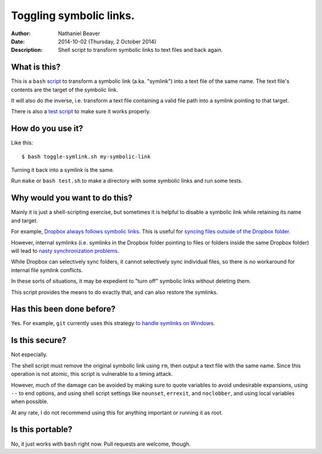 .. -*- coding: utf-8 -*-

========================
Toggling symbolic links.
========================

:Author: Nathaniel Beaver
:Date: $Date: 2014-10-02 (Thursday, 2 October 2014) $
:Description: Shell script to transform symbolic links to text files and back again.

-------------
What is this?
-------------

This is a ``bash`` `script`_ to transform a symbolic link (a.ka. "symlink") into a text file of the same name.
The text file's contents are the target of the symbolic link.

.. _script: ./toggle-symlink.sh

It will also do the inverse,
i.e. transform a text file containing a valid file path
into a symlink pointing to that target.

There is also a `test script`_ to make sure it works properly.

.. _test script: ./test.sh

------------------
How do you use it?
------------------

Like this::

    $ bash toggle-symlink.sh my-symbolic-link

Turning it back into a symlink is the same.

Run ``make`` or ``bash test.sh`` to make a directory with some symbolic links and run some tests.

------------------------------
Why would you want to do this?
------------------------------

Mainly it is just a shell-scripting exercise,
but sometimes it is helpful to disable a symbolic link while retaining its name and target.

For example, `Dropbox always follows symbolic links`_.
This is useful for `syncing files outside of the Dropbox folder`_.

.. _Dropbox always follows symbolic links: https://forums.dropbox.com/topic.php?id=7245
.. _syncing files outside of the Dropbox folder: http://www.dropboxwiki.com/tips-and-tricks/sync-other-folders

However, internal symlinks 
(i.e. symlinks in the Dropbox folder pointing to files or folders inside the same Dropbox folder)
will lead to `nasty`_ `synchronization`_ `problems`_.

.. _nasty: https://getsatisfaction.com/dropbox/topics/symlinks_symbolic_links_to_other_files_inside_dropbox_are_destroyed_on_change
.. _synchronization: http://www.paulingraham.com/dropbox-and-symlinks.html
.. _problems: http://aurelio.net/articles/dropbox-symlinks.html

While Dropbox can selectively sync folders,
it cannot selectively sync individual files,
so there is no workaround for internal file symlink conflicts.

In these sorts of situations,
it may be expedient to "turn off" symbolic links without deleting them.

This script provides the means to do exactly that,
and can also restore the symlinks.

--------------------------
Has this been done before?
--------------------------

Yes.
For example, ``git`` currently uses this strategy `to handle symlinks on Windows`_.

.. _to handle symlinks on Windows: http://stackoverflow.com/questions/11662868/what-happens-when-i-clone-a-repository-with-symlinks-on-windows

---------------
Is this secure?
---------------

Not especially.

The shell script must remove the original symbolic link using ``rm``,
then output a text file with the same name.
Since this operation is not atomic,
this script is vulnerable to a timing attack.
 
However, much of the damage can be avoided by making sure to quote variables to avoid undesirable expansions,
using ``--`` to end options,
and using shell script settings like ``nounset``, ``errexit``, and ``noclobber``,
and using local variables when possible.

At any rate,
I do not recommend using this for anything important or running it as root.

-----------------
Is this portable?
-----------------

No, it just works with ``bash`` right now.
Pull requests are welcome, though.
